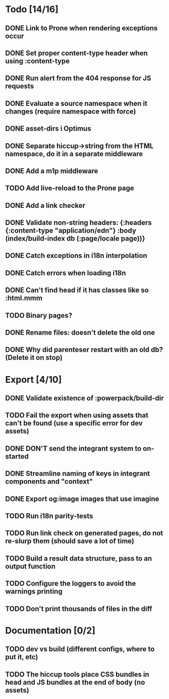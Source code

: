 * Todo [14/16]
** DONE Link to Prone when rendering exceptions occur
** DONE Set proper content-type header when using :content-type
** DONE Run alert from the 404 response for JS requests
** DONE Evaluate a source namespace when it changes (require namespace with force)
** DONE asset-dirs i Optimus
** DONE Separate hiccup->string from the HTML namespace, do it in a separate middleware
** DONE Add a m1p middleware
** TODO Add live-reload to the Prone page
** DONE Add a link checker
** DONE Validate non-string headers: {:headers {:content-type "application/edn"} :body (index/build-index db (:page/locale page))}
** DONE Catch exceptions in i18n interpolation
** DONE Catch errors when loading i18n
** DONE Can't find head if it has classes like so :html.mmm
** TODO Binary pages?
** DONE Rename files: doesn't delete the old one
** DONE Why did parenteser restart with an old db? (Delete it on stop)
* Export [4/10]
** DONE Validate existence of :powerpack/build-dir
** TODO Fail the export when using assets that can't be found (use a specific error for dev assets)
** DONE DON'T send the integrant system to on-started
** DONE Streamline naming of keys in integrant components and "context"
** DONE Export og:image images that use imagine
** TODO Run i18n parity-tests
** TODO Run link check on generated pages, do not re-slurp them (should save a lot of time)
** TODO Build a result data structure, pass to an output function
** TODO Configure the loggers to avoid the warnings printing
** TODO Don't print thousands of files in the diff
* Documentation [0/2]
** TODO dev vs build (different configs, where to put it, etc)
** TODO The hiccup tools place CSS bundles in head and JS bundles at the end of body (no assets)
